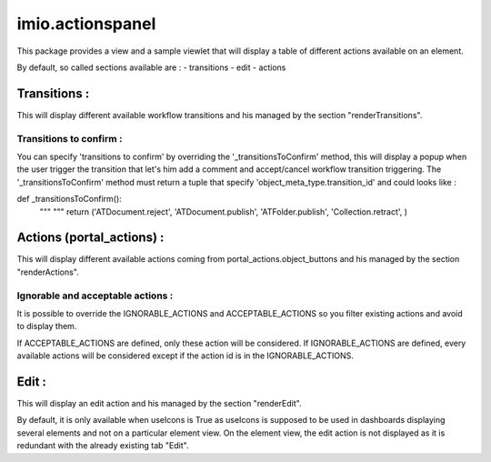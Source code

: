 ====================
imio.actionspanel
====================

This package provides a view and a sample viewlet that will display a table of different actions available on an element.

By default, so called sections available are :
- transitions
- edit
- actions

Transitions :
=============
This will display different available workflow transitions and his managed by the section "renderTransitions".

Transitions to confirm :
------------------------
You can specify 'transitions to confirm' by overriding the '_transitionsToConfirm' method,
this will display a popup when the user trigger the transition that let's him add a
comment and accept/cancel workflow transition triggering.
The '_transitionsToConfirm' method must return a tuple that specify 'object_meta_type.transition_id' and could looks like :

def _transitionsToConfirm():
    """ """
    return ('ATDocument.reject', 'ATDocument.publish', 'ATFolder.publish', 'Collection.retract', )

Actions (portal_actions) :
==========================
This will display different available actions coming from portal_actions.object_buttons and his managed by the section "renderActions".

Ignorable and acceptable actions :
----------------------------------
It is possible to override the IGNORABLE_ACTIONS and ACCEPTABLE_ACTIONS so you filter existing actions and avoid to display them.

If ACCEPTABLE_ACTIONS are defined, only these action will be considered.  If IGNORABLE_ACTIONS are defined, every available
actions will be considered except if the action id is in the IGNORABLE_ACTIONS.

Edit :
======
This will display an edit action and his managed by the section "renderEdit".

By default, it is only available when useIcons is True as useIcons is supposed to be used in dashboards displaying several elements and not
on a particular element view.  On the element view, the edit action is not displayed as it is redundant with the already existing tab "Edit".
